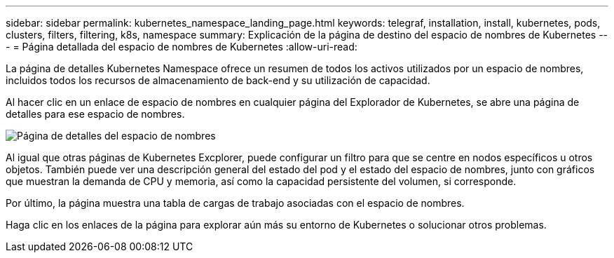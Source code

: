 ---
sidebar: sidebar 
permalink: kubernetes_namespace_landing_page.html 
keywords: telegraf, installation, install, kubernetes, pods, clusters, filters, filtering, k8s, namespace 
summary: Explicación de la página de destino del espacio de nombres de Kubernetes 
---
= Página detallada del espacio de nombres de Kubernetes
:allow-uri-read: 


[role="lead"]
La página de detalles Kubernetes Namespace ofrece un resumen de todos los activos utilizados por un espacio de nombres, incluidos todos los recursos de almacenamiento de back-end y su utilización de capacidad.

Al hacer clic en un enlace de espacio de nombres en cualquier página del Explorador de Kubernetes, se abre una página de detalles para ese espacio de nombres.

image:Kubernetes_Namespace_Detail_Example_2.png["Página de detalles del espacio de nombres"]

Al igual que otras páginas de Kubernetes Excplorer, puede configurar un filtro para que se centre en nodos específicos u otros objetos. También puede ver una descripción general del estado del pod y el estado del espacio de nombres, junto con gráficos que muestran la demanda de CPU y memoria, así como la capacidad persistente del volumen, si corresponde.

Por último, la página muestra una tabla de cargas de trabajo asociadas con el espacio de nombres.

Haga clic en los enlaces de la página para explorar aún más su entorno de Kubernetes o solucionar otros problemas.
